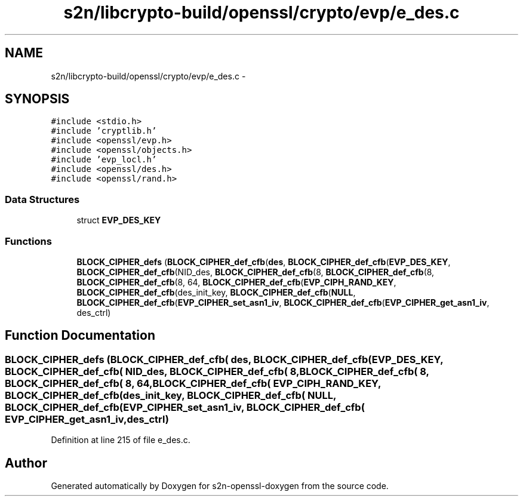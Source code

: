 .TH "s2n/libcrypto-build/openssl/crypto/evp/e_des.c" 3 "Thu Jun 30 2016" "s2n-openssl-doxygen" \" -*- nroff -*-
.ad l
.nh
.SH NAME
s2n/libcrypto-build/openssl/crypto/evp/e_des.c \- 
.SH SYNOPSIS
.br
.PP
\fC#include <stdio\&.h>\fP
.br
\fC#include 'cryptlib\&.h'\fP
.br
\fC#include <openssl/evp\&.h>\fP
.br
\fC#include <openssl/objects\&.h>\fP
.br
\fC#include 'evp_locl\&.h'\fP
.br
\fC#include <openssl/des\&.h>\fP
.br
\fC#include <openssl/rand\&.h>\fP
.br

.SS "Data Structures"

.in +1c
.ti -1c
.RI "struct \fBEVP_DES_KEY\fP"
.br
.in -1c
.SS "Functions"

.in +1c
.ti -1c
.RI "\fBBLOCK_CIPHER_defs\fP (\fBBLOCK_CIPHER_def_cfb\fP(\fBdes\fP, \fBBLOCK_CIPHER_def_cfb\fP(\fBEVP_DES_KEY\fP, \fBBLOCK_CIPHER_def_cfb\fP(NID_des, \fBBLOCK_CIPHER_def_cfb\fP(8, \fBBLOCK_CIPHER_def_cfb\fP(8, \fBBLOCK_CIPHER_def_cfb\fP(8, 64, \fBBLOCK_CIPHER_def_cfb\fP(\fBEVP_CIPH_RAND_KEY\fP, \fBBLOCK_CIPHER_def_cfb\fP(des_init_key, \fBBLOCK_CIPHER_def_cfb\fP(\fBNULL\fP, \fBBLOCK_CIPHER_def_cfb\fP(\fBEVP_CIPHER_set_asn1_iv\fP, \fBBLOCK_CIPHER_def_cfb\fP(\fBEVP_CIPHER_get_asn1_iv\fP, des_ctrl)"
.br
.in -1c
.SH "Function Documentation"
.PP 
.SS "BLOCK_CIPHER_defs (\fBBLOCK_CIPHER_def_cfb\fP( des, \fBBLOCK_CIPHER_def_cfb\fP( EVP_DES_KEY, \fBBLOCK_CIPHER_def_cfb\fP( NID_des, \fBBLOCK_CIPHER_def_cfb\fP( 8, \fBBLOCK_CIPHER_def_cfb\fP( 8, \fBBLOCK_CIPHER_def_cfb\fP( 8, 64, \fBBLOCK_CIPHER_def_cfb\fP( EVP_CIPH_RAND_KEY, \fBBLOCK_CIPHER_def_cfb\fP( des_init_key, \fBBLOCK_CIPHER_def_cfb\fP( NULL, \fBBLOCK_CIPHER_def_cfb\fP( EVP_CIPHER_set_asn1_iv, \fBBLOCK_CIPHER_def_cfb\fP( EVP_CIPHER_get_asn1_iv, des_ctrl)"

.PP
Definition at line 215 of file e_des\&.c\&.
.SH "Author"
.PP 
Generated automatically by Doxygen for s2n-openssl-doxygen from the source code\&.

